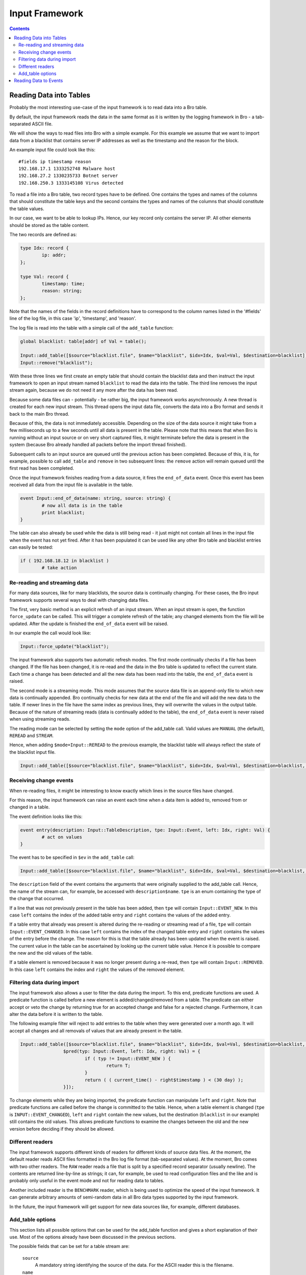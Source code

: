 
===============
Input Framework
===============

.. rst-class:: opening

   Bro now features a flexible input framework that allows users
   to import data into Bro. Data is either read into Bro tables or
   converted to events which can then be handled by scripts.
   This document gives an overview of how to use the input framework
   with some examples. For more complex scenarios it is
   worthwhile to take a look at the unit tests in
   ``testing/btest/scripts/base/frameworks/input/``.

.. contents::

Reading Data into Tables
========================

Probably the most interesting use-case of the input framework is to
read data into a Bro table.

By default, the input framework reads the data in the same format
as it is written by the logging framework in Bro - a tab-separated
ASCII file.

We will show the ways to read files into Bro with a simple example.
For this example we assume that we want to import data from a blacklist
that contains server IP addresses as well as the timestamp and the reason
for the block.

An example input file could look like this:

::

        #fields ip timestamp reason
        192.168.17.1 1333252748 Malware host
        192.168.27.2 1330235733 Botnet server
        192.168.250.3 1333145108 Virus detected

To read a file into a Bro table, two record types have to be defined.
One contains the types and names of the columns that should constitute the
table keys and the second contains the types and names of the columns that
should constitute the table values.

In our case, we want to be able to lookup IPs. Hence, our key record
only contains the server IP. All other elements should be stored as
the table content.

The two records are defined as:

.. code:: bro

        type Idx: record {
                ip: addr;
        };

        type Val: record {
                timestamp: time;
                reason: string;
        };

Note that the names of the fields in the record definitions have to correspond
to the column names listed in the '#fields' line of the log file, in this
case 'ip', 'timestamp', and 'reason'.

The log file is read into the table with a simple call of the ``add_table``
function:

.. code:: bro

        global blacklist: table[addr] of Val = table();

        Input::add_table([$source="blacklist.file", $name="blacklist", $idx=Idx, $val=Val, $destination=blacklist]);
        Input::remove("blacklist");

With these three lines we first create an empty table that should contain the
blacklist data and then instruct the input framework to open an input stream
named ``blacklist`` to read the data into the table. The third line removes the
input stream again, because we do not need it any more after the data has been
read.

Because some data files can - potentially - be rather big, the input framework
works asynchronously. A new thread is created for each new input stream.
This thread opens the input data file, converts the data into a Bro format and
sends it back to the main Bro thread.

Because of this, the data is not immediately accessible. Depending on the
size of the data source it might take from a few milliseconds up to a few
seconds until all data is present in the table. Please note that this means
that when Bro is running without an input source or on very short captured
files, it might terminate before the data is present in the system (because
Bro already handled all packets before the import thread finished).

Subsequent calls to an input source are queued until the previous action has
been completed. Because of this, it is, for example, possible to call
``add_table`` and ``remove`` in two subsequent lines: the ``remove`` action
will remain queued until the first read has been completed.

Once the input framework finishes reading from a data source, it fires
the ``end_of_data`` event. Once this event has been received all data
from the input file is available in the table.

.. code:: bro

        event Input::end_of_data(name: string, source: string) {
                # now all data is in the table
                print blacklist;
        }

The table can also already be used while the data is still being read - it
just might not contain all lines in the input file when the event has not
yet fired. After it has been populated it can be used like any other Bro
table and blacklist entries can easily be tested:

.. code:: bro

        if ( 192.168.18.12 in blacklist )
                # take action


Re-reading and streaming data
-----------------------------

For many data sources, like for many blacklists, the source data is continually
changing. For these cases, the Bro input framework supports several ways to
deal with changing data files.

The first, very basic method is an explicit refresh of an input stream. When
an input stream is open, the function ``force_update`` can be called. This
will trigger a complete refresh of the table; any changed elements from the
file will be updated.  After the update is finished the ``end_of_data``
event will be raised.

In our example the call would look like:

.. code:: bro

        Input::force_update("blacklist");

The input framework also supports two automatic refresh modes. The first mode
continually checks if a file has been changed. If the file has been changed, it
is re-read and the data in the Bro table is updated to reflect the current
state.  Each time a change has been detected and all the new data has been
read into the table, the ``end_of_data`` event is raised.

The second mode is a streaming mode. This mode assumes that the source data
file is an append-only file to which new data is continually appended. Bro
continually checks for new data at the end of the file and will add the new
data to the table.  If newer lines in the file have the same index as previous
lines, they will overwrite the values in the output table.  Because of the
nature of streaming reads (data is continually added to the table),
the ``end_of_data`` event is never raised when using streaming reads.

The reading mode can be selected by setting the ``mode`` option of the
add_table call.  Valid values are ``MANUAL`` (the default), ``REREAD``
and ``STREAM``.

Hence, when adding ``$mode=Input::REREAD`` to the previous example, the
blacklist table will always reflect the state of the blacklist input file.

.. code:: bro

        Input::add_table([$source="blacklist.file", $name="blacklist", $idx=Idx, $val=Val, $destination=blacklist, $mode=Input::REREAD]);

Receiving change events
-----------------------

When re-reading files, it might be interesting to know exactly which lines in
the source files have changed.

For this reason, the input framework can raise an event each time when a data
item is added to, removed from or changed in a table.

The event definition looks like this:

.. code:: bro

        event entry(description: Input::TableDescription, tpe: Input::Event, left: Idx, right: Val) {
                # act on values
        }

The event has to be specified in ``$ev`` in the ``add_table`` call:

.. code:: bro

        Input::add_table([$source="blacklist.file", $name="blacklist", $idx=Idx, $val=Val, $destination=blacklist, $mode=Input::REREAD, $ev=entry]);

The ``description`` field of the event contains the arguments that were
originally supplied to the add_table call.  Hence, the name of the stream can,
for example, be accessed with ``description$name``. ``tpe`` is an enum
containing the type of the change that occurred.

If a line that was not previously present in the table has been added,
then ``tpe`` will contain ``Input::EVENT_NEW``. In this case ``left`` contains
the index of the added table entry and ``right`` contains the values of the
added entry.

If a table entry that already was present is altered during the re-reading or
streaming read of a file, ``tpe`` will contain ``Input::EVENT_CHANGED``. In
this case ``left`` contains the index of the changed table entry and ``right``
contains the values of the entry before the change. The reason for this is
that the table already has been updated when the event is raised. The current
value in the table can be ascertained by looking up the current table value.
Hence it is possible to compare the new and the old values of the table.

If a table element is removed because it was no longer present during a
re-read, then ``tpe`` will contain ``Input::REMOVED``.  In this case ``left``
contains the index and ``right`` the values of the removed element.


Filtering data during import
----------------------------

The input framework also allows a user to filter the data during the import.
To this end, predicate functions are used. A predicate function is called
before a new element is added/changed/removed from a table. The predicate
can either accept or veto the change by returning true for an accepted
change and false for a rejected change. Furthermore, it can alter the data
before it is written to the table.

The following example filter will reject to add entries to the table when
they were generated over a month ago. It will accept all changes and all
removals of values that are already present in the table.

.. code:: bro

        Input::add_table([$source="blacklist.file", $name="blacklist", $idx=Idx, $val=Val, $destination=blacklist, $mode=Input::REREAD,
                        $pred(typ: Input::Event, left: Idx, right: Val) = {
                                if ( typ != Input::EVENT_NEW ) {
                                        return T;
                                }
                                return ( ( current_time() - right$timestamp ) < (30 day) );
                        }]);

To change elements while they are being imported, the predicate function can
manipulate ``left`` and ``right``. Note that predicate functions are called
before the change is committed to the table. Hence, when a table element is
changed (``tpe`` is ``INPUT::EVENT_CHANGED``), ``left`` and ``right``
contain the new values, but the destination (``blacklist`` in our example)
still contains the old values. This allows predicate functions to examine
the changes between the old and the new version before deciding if they
should be allowed.

Different readers
-----------------

The input framework supports different kinds of readers for different kinds
of source data files. At the moment, the default reader reads ASCII files
formatted in the Bro log file format (tab-separated values). At the moment,
Bro comes with two other readers. The ``RAW`` reader reads a file that is
split by a specified record separator (usually newline). The contents are
returned line-by-line as strings; it can, for example, be used to read
configuration files and the like and is probably
only useful in the event mode and not for reading data to tables.

Another included reader is the ``BENCHMARK`` reader, which is being used
to optimize the speed of the input framework. It can generate arbitrary
amounts of semi-random data in all Bro data types supported by the input
framework.

In the future, the input framework will get support for new data sources
like, for example, different databases.

Add_table options
-----------------

This section lists all possible options that can be used for the add_table
function and gives a short explanation of their use. Most of the options
already have been discussed in the previous sections.

The possible fields that can be set for a table stream are:

        ``source``
                A mandatory string identifying the source of the data.
                For the ASCII reader this is the filename.

        ``name``
                A mandatory name for the filter that can later be used
                to manipulate it further.

        ``idx``
                Record type that defines the index of the table.

        ``val``
                Record type that defines the values of the table.

        ``reader``
                The reader used for this stream. Default is ``READER_ASCII``.

        ``mode``
                The mode in which the stream is opened. Possible values are
                ``MANUAL``, ``REREAD`` and ``STREAM``.  Default is ``MANUAL``.
                ``MANUAL`` means that the file is not updated after it has
                been read. Changes to the file will not be reflected in the
                data Bro knows.  ``REREAD`` means that the whole file is read
                again each time a change is found. This should be used for
                files that are mapped to a table where individual lines can
                change.  ``STREAM`` means that the data from the file is
                streamed. Events / table entries will be generated as new
                data is appended to the file.

        ``destination``
                The destination table.

        ``ev``
                Optional event that is raised, when values are added to,
                changed in, or deleted from the table.  Events are passed an
                Input::Event description as the first argument, the index
                record as the second argument and the values as the third
                argument.

        ``pred``
                Optional predicate, that can prevent entries from being added
                to the table and events from being sent.

        ``want_record``
                Boolean value, that defines if the event wants to receive the
                fields inside of a single record value, or individually
                (default).  This can be used if ``val`` is a record
                containing only one type. In this case, if ``want_record`` is
                set to false, the table will contain elements of the type
                contained in ``val``.

Reading Data to Events
======================

The second supported mode of the input framework is reading data to Bro
events instead of reading them to a table using event streams.

Event streams work very similarly to table streams that were already
discussed in much detail. To read the blacklist of the previous example
into an event stream, the following Bro code could be used:

.. code:: bro

        type Val: record {
                ip: addr;
                timestamp: time;
                reason: string;
        };

        event blacklistentry(description: Input::EventDescription, tpe: Input::Event, ip: addr, timestamp: time, reason: string) {
                # work with event data
        }

        event bro_init() {
                Input::add_event([$source="blacklist.file", $name="blacklist", $fields=Val, $ev=blacklistentry]);
        }


The main difference in the declaration of the event stream is, that an event
stream needs no separate index and value declarations -- instead, all source
data types are provided in a single record definition.

Apart from this, event streams work exactly the same as table streams and
support most of the options that are also supported for table streams.

The options that can be set when creating an event stream with
``add_event`` are:

        ``source``
                A mandatory string identifying the source of the data.
                For the ASCII reader this is the filename.

        ``name``
                A mandatory name for the stream that can later be used
                to remove it.

        ``fields``
                Name of a record type containing the fields, which should be
                retrieved from the input stream.

        ``ev``
                The event which is fired, after a line has been read from the
                input source.  The first argument that is passed to the event
                is an Input::Event structure, followed by the data, either
                inside of a record (if ``want_record is set``) or as
                individual fields.  The Input::Event structure can contain
                information, if the received line is ``NEW``, has been
                ``CHANGED`` or ``DELETED``. Since the ASCII reader cannot
                track this information for event filters, the value is
                always ``NEW`` at the moment.

        ``mode``
                The mode in which the stream is opened. Possible values are
                ``MANUAL``, ``REREAD`` and ``STREAM``.  Default is ``MANUAL``.
                ``MANUAL`` means that the file is not updated after it has
                been read. Changes to the file will not be reflected in the
                data Bro knows.  ``REREAD`` means that the whole file is read
                again each time a change is found. This should be used for
                files that are mapped to a table where individual lines can
                change.  ``STREAM`` means that the data from the file is
                streamed. Events / table entries will be generated as new
                data is appended to the file.

        ``reader``
                The reader used for this stream. Default is ``READER_ASCII``.

        ``want_record``
                Boolean value, that defines if the event wants to receive the
                fields inside of a single record value, or individually
                (default). If this is set to true, the event will receive a
                single record of the type provided in ``fields``.



